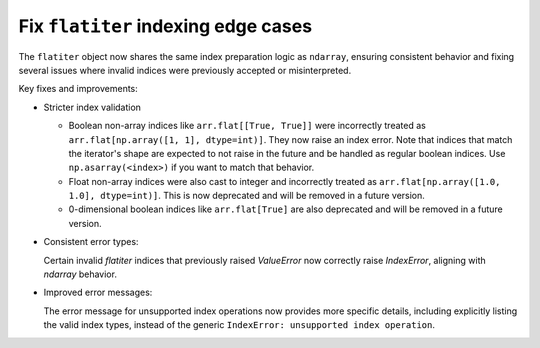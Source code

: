 Fix ``flatiter`` indexing edge cases
------------------------------------

The ``flatiter`` object now shares the same index preparation logic as
``ndarray``, ensuring consistent behavior and fixing several issues where
invalid indices were previously accepted or misinterpreted.

Key fixes and improvements:

* Stricter index validation

  - Boolean non-array indices like ``arr.flat[[True, True]]`` were
    incorrectly treated as ``arr.flat[np.array([1, 1], dtype=int)]``.
    They now raise an index error. Note that indices that match the
    iterator's shape are expected to not raise in the future and be
    handled as regular boolean indices. Use ``np.asarray(<index>)`` if
    you want to match that behavior.
  - Float non-array indices were also cast to integer and incorrectly
    treated as ``arr.flat[np.array([1.0, 1.0], dtype=int)]``. This is now
    deprecated and will be removed in a future version.
  - 0-dimensional boolean indices like ``arr.flat[True]`` are also
    deprecated and will be removed in a future version.

* Consistent error types:

  Certain invalid `flatiter` indices that previously raised `ValueError`
  now correctly raise `IndexError`, aligning with `ndarray` behavior.

* Improved error messages:

  The error message for unsupported index operations now provides more
  specific details, including explicitly listing the valid index types,
  instead of the generic ``IndexError: unsupported index operation``.
